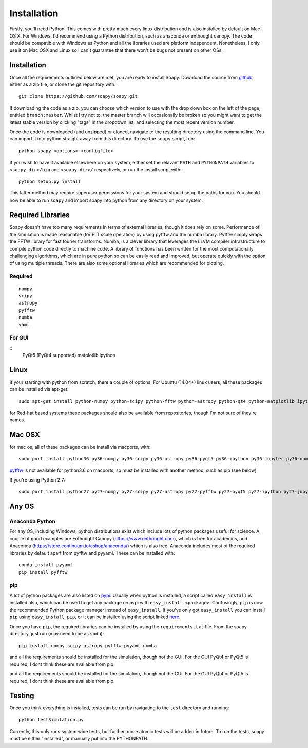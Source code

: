Installation
************

Firstly, you'll need Python. This comes with pretty much every linux distribution and is also installed by default on Mac OS X. For Windows, I'd recommend using a Python distribution, such as anaconda or enthought canopy. The code should be compatible with Windows as Python and all the libraries used are platform independent. Nonetheless, I only use it on Mac OSX and Linux so I can't guarantee that there won't be bugs not present on other OSs.

============
Installation
============
Once all the requirements outlined below are met, you are ready to install Soapy. Download the source from `github <https://github.com/andrewpaulreeves/soapy>`_, either as a zip file, or clone the git repository with::

    git clone https://github.com/soapy/soapy.git

If downloading the code as a zip, you can choose which version to use with the drop down box on the left of the page, entitled ``branch:master``. Whilst I try not to, the master branch will occasionally be broken so you might want to get the latest stable version by clicking "tags" in the dropdown list, and selecting the most recent version number.

Once the code is downloaded (and unzipped) or cloned, navigate to the resulting directory using the command line. You can import it into python straight away from this directory. To use the ``soapy`` script, run::

    python soapy <options> <configfile>


If you wish to have it available elsewhere on your system, either set the relavant ``PATH`` and ``PYTHONPATH`` variables to ``<soapy dir>/bin`` and ``<soapy dir>/`` respectively, or run the install script with::

    python setup.py install

This latter method may require superuser permissions for your system and should setup the paths for you. You should now be able to run ``soapy`` and import soapy into python from any directory on your system.

==================
Required Libraries
==================

Soapy doesn't have too many requirements in terms of external libraries, though it does rely on some. Performance of the simulation is made reasonable (for ELT scale operation) by using pyfftw and the numba library. Pyfftw simply wraps the FFTW library for fast fourier transforms. Numba, is a clever library that leverages the LLVM compiler infrastructure to compile python code directly to machine code. A library of functions has been written for the most computationally challenging algorithms, which are in pure python so can be easily read and improved, but operate quickly with the option of using multiple threads.  There are also some optional libraries which are recommended for plotting.

--------
Required
--------

::

    numpy
    scipy
    astropy
    pyfftw
    numba
    yaml

-------    
For GUI
-------
::   
    PyQt5 (PyQt4 supported)
    matplotlib
    ipython
    

=====
Linux
=====
If your starting with python from scratch, there a couple of options. For Ubuntu (14.04+) linux users, all these packages can be installed via apt-get::

    sudo apt-get install python-numpy python-scipy python-fftw python-astropy python-qt4 python-matplotlib ipython ipython-qtconsole python-yaml python-numba


for Red-hat based systems these packages should also be available from repositories, though I'm not sure of they're names.


=======
Mac OSX
=======

for mac os, all of these packages can be install via macports, with::

    sudo port install python36 py36-numpy py36-scipy py36-astropy py36-pyqt5 py36-ipython py36-jupyter py36-numba py36-yaml py36-qtconsole

`pyfftw <https://github.com/pyFFTW/pyFFTW>`_ is not available for python3.6 on macports, so must be installed with another method, such as pip (see below)

If you're using Python 2.7::

    sudo port install python27 py27-numpy py27-scipy py27-astropy py27-pyfftw py27-pyqt5 py27-ipython py27-jupyter py27-numba py27-qtconsole py27-yaml


======
Any OS
======

---------------
Anaconda Python
---------------
For any OS, including Windows, python distributions exist which include lots of python packages useful for science.
A couple of good examples are Enthought Canopy (https://www.enthought.com), which is free for academics, and Anaconda (https://store.continuum.io/cshop/anaconda/) which is also free.
Anaconda includes most of the required libraries by default apart from pyfftw and pyyaml. These can be installed with::

    conda install pyyaml
    pip install pyfftw

---
pip
---

A lot of python packages are also listed on `pypi <https://pypi.python.org/pypi>`_. Usually when python is installed, a script called ``easy_install`` is installed also, which can be used to get any package on pypi with ``easy_install <package>``. Confusingly, ``pip`` is now the recommended Python package manager instead of ``easy_install``. If you've only got ``easy_install`` you can install ``pip`` using ``easy_install pip``, or it can be installed using the script linked `here <https://pip.readthedocs.org/en/latest/installing.html>`_.

Once you have ``pip``, the required libraries can be installed by using the ``requirements.txt`` file. From the soapy directory, just run (may need to be as ``sudo``)::

    pip install numpy scipy astropy pyfftw pyyaml numba
    
and all the requirements should be installed for the simulation, though not the GUI. For the GUI PyQt4 or PyQt5 is required, I dont think these are available from pip.

=======
Testing
=======
Once you think everything is installed, tests can be run by navigating to the ``test`` directory and running::

    python testSimulation.py

Currently, this only runs system wide tests, but further, more atomic tests will be added in future. To run the tests, soapy must be either "installed", or manually put into the PYTHONPATH.
